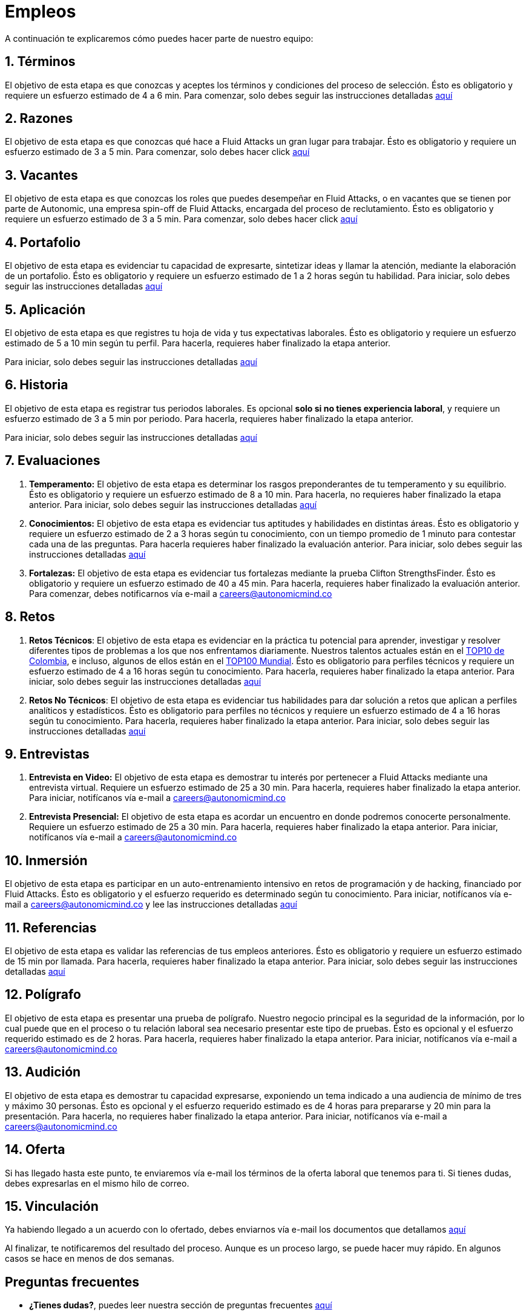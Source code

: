 :slug: empleos/
:description: Fluid Attacks siempre está en busca de jóvenes talentos apasionados por la programación y la informática. La siguiente página tiene como objetivo informar a los interesados en ser parte del equipo de trabajo de Fluid Attacks sobre el proceso de selección realizado y las etapas que lo componen.
:keywords: Fluid Attacks, Empleo, Proceso, Selección, Etapas, Contratación.
:translate: careers/

= Empleos

A continuación te explicaremos cómo puedes hacer parte de nuestro equipo:

[role="etapa_c"]
== 1. Términos

El objetivo de esta etapa
es que conozcas y aceptes los términos y condiciones del proceso de selección.
Ésto es obligatorio y requiere un esfuerzo estimado de 4 a 6 min.
Para comenzar,
solo debes seguir las instrucciones detalladas [button]#link:terminos/[aquí]#

== 2. Razones

El objetivo de esta etapa
es que conozcas qué hace a +Fluid Attacks+ un gran lugar para trabajar.
Ésto es obligatorio y requiere un esfuerzo estimado de 3 a 5 min.
Para comenzar,
solo debes hacer click [button]#link:razones/[aquí]#

== 3. Vacantes

El objetivo de esta etapa
es que conozcas los roles que puedes desempeñar en +Fluid Attacks+,
o en vacantes que se tienen por parte de +Autonomic+,
una empresa +spin-off+ de +Fluid Attacks+,
encargada del proceso de reclutamiento.
Ésto es obligatorio y requiere un esfuerzo estimado de 3 a 5 min.
Para comenzar,
solo debes hacer click [button]#link:vacantes/[aquí]#

== 4. Portafolio

El objetivo de esta etapa
es evidenciar tu capacidad de expresarte,
sintetizar ideas y llamar la atención, mediante la elaboración de un portafolio.
Ésto es obligatorio y requiere un esfuerzo estimado
de 1 a 2 horas según tu habilidad.
Para iniciar,
solo debes seguir las instrucciones detalladas [button]#link:portafolio/[aquí]#

[role="etapa_a"]
== 5. Aplicación

El objetivo de esta etapa
es que registres tu hoja de vida y tus expectativas laborales.
Ésto es obligatorio y requiere un esfuerzo estimado
de 5 a 10 min según tu perfil.
Para hacerla, requieres haber finalizado la etapa anterior.

[role="a_formLink"]
Para iniciar,
solo debes seguir las instrucciones detalladas [button]#link:https://fluidattacks.com/forms/aplicacion[aquí]#

[role="etapa_h"]
== 6. Historia

El objetivo de esta etapa es registrar tus periodos laborales.
Es opcional *solo si no tienes experiencia laboral*,
y requiere un esfuerzo estimado de 3 a 5 min por periodo.
Para hacerla, requieres haber finalizado la etapa anterior.

[role="h_formLink"]
Para iniciar,
solo debes seguir las instrucciones detalladas [button]#link:https://fluidattacks.com/forms/periodo[aquí]#

++++
<script>document.getElementsByClassName("h_formLink")[0].style.display="none",document.getElementsByClassName("a_formLink")[0].style.display="none";var r=window.location.href.split("?")[1];"398453"==r?(document.getElementsByClassName("a_formLink")[0].style.display="block",document.getElementsByClassName("etapa_a")[0].style.backgroundColor="#ffffa6"):"987343"==r?(document.getElementsByClassName("h_formLink")[0].style.display="block",document.getElementsByClassName("etapa_h")[0].style.backgroundColor="#ffffa6"):"0062"==r&&(document.getElementsByClassName("etapa_c")[0].style.backgroundColor="#ffffa6");</script>
++++

== 7. Evaluaciones

. *Temperamento:* El objetivo de esta etapa
es determinar los rasgos preponderantes de tu temperamento y su equilibrio.
Ésto es obligatorio y requiere un esfuerzo estimado de 8 a 10 min.
Para hacerla, no requieres haber finalizado la etapa anterior.
Para iniciar,
solo debes seguir las instrucciones detalladas [button]#link:evaluacion-temperamento/[aquí]#

. *Conocimientos:* El objetivo de esta etapa
es evidenciar tus aptitudes y habilidades en distintas áreas.
Ésto es obligatorio y requiere un esfuerzo estimado
de 2 a 3 horas según tu conocimiento,
con un tiempo promedio de +1+ minuto para contestar cada una de las preguntas.
Para hacerla requieres haber finalizado la evaluación anterior.
Para iniciar,
solo debes seguir las instrucciones detalladas [button]#link:evaluacion-conocimientos/[aquí]#

. *Fortalezas:* El objetivo de esta etapa
es evidenciar tus fortalezas mediante la prueba +Clifton StrengthsFinder+.
Ésto es obligatorio y requiere un esfuerzo estimado de 40 a 45 min.
Para hacerla, requieres haber finalizado la evaluación anterior.
Para comenzar,
debes notificarnos vía e-mail a careers@autonomicmind.co

== 8. Retos

. *Retos Técnicos*: El objetivo de esta etapa
es evidenciar en la práctica tu potencial para aprender,
investigar y resolver diferentes tipos de problemas
a los que nos enfrentamos diariamente.
Nuestros talentos actuales están en el
link:https://www.wechall.net/country_ranking/for/31/Colombia[TOP10 de Colombia], e incluso,
algunos de ellos están en el link:https://www.wechall.net/ranking[TOP100 Mundial].
Ésto es obligatorio para perfiles técnicos y requiere un esfuerzo estimado
de 4 a 16 horas según tu conocimiento.
Para hacerla, requieres haber finalizado la etapa anterior.
Para iniciar,
solo debes seguir las instrucciones detalladas [button]#link:retos-tecnicos/[aquí]#

. *Retos No Técnicos*: El objetivo de esta etapa
es evidenciar tus habilidades para dar solución a retos
que aplican a perfiles analíticos y estadísticos.
Ésto es obligatorio para perfiles no técnicos y requiere un esfuerzo estimado
de 4 a 16 horas según tu conocimiento.
Para hacerla, requieres haber finalizado la etapa anterior.
Para iniciar,
solo debes seguir las instrucciones detalladas [button]#link:retos-no-tecnicos/[aquí]#

== 9. Entrevistas

. *Entrevista en Video:* El objetivo de esta etapa
es demostrar tu interés por pertenecer a +Fluid Attacks+
mediante una entrevista virtual.
Requiere un esfuerzo estimado de 25 a 30 min.
Para hacerla, requieres haber finalizado la etapa anterior.
Para iniciar,
notifícanos vía e-mail a careers@autonomicmind.co
. *Entrevista Presencial:* El objetivo de esta etapa
es acordar un encuentro en donde podremos conocerte personalmente.
Requiere un esfuerzo estimado de 25 a 30 min.
Para hacerla, requieres haber finalizado la etapa anterior.
Para iniciar,
notifícanos vía e-mail a careers@autonomicmind.co

== 10. Inmersión

El objetivo de esta etapa
es participar en un auto-entrenamiento intensivo
en retos de programación y de +hacking+, financiado por +Fluid Attacks+.
Ésto es obligatorio y el esfuerzo requerido
es determinado según tu conocimiento.
Para iniciar,
notifícanos vía e-mail a careers@autonomicmind.co
y lee las instrucciones detalladas  [button]#link:inmersion/[aquí]#

== 11. Referencias

El objetivo de esta etapa es validar las referencias de tus empleos anteriores.
Ésto es obligatorio y requiere un esfuerzo estimado de 15 min por llamada.
Para hacerla, requieres haber finalizado la etapa anterior.
Para iniciar,
solo debes seguir las instrucciones detalladas [button]#link:referencias-inversas/[aquí]#

== 12. Polígrafo

El objetivo de esta etapa
es presentar una prueba de polígrafo.
Nuestro negocio principal es la seguridad de la información,
por lo cual puede que en el proceso o tu relación laboral
sea necesario presentar este tipo de pruebas.
Ésto es opcional y el esfuerzo requerido estimado es de 2 horas.
Para hacerla, requieres haber finalizado la etapa anterior.
Para iniciar,
notifícanos vía e-mail a careers@autonomicmind.co

== 13. Audición

El objetivo de esta etapa
es demostrar tu capacidad expresarse, exponiendo un tema indicado
a una audiencia de mínimo de tres y máximo 30 personas.
Ésto es opcional y el esfuerzo requerido estimado es de 4 horas para prepararse
y 20 min para la presentación.
Para hacerla, no requieres haber finalizado la etapa anterior.
Para iniciar,
notifícanos vía e-mail a careers@autonomicmind.co

== 14. Oferta

Si has llegado hasta este punto, te enviaremos vía e-mail los términos
de la oferta laboral que tenemos para ti.
Si tienes dudas, debes expresarlas en el mismo hilo de correo.

== 15. Vinculación

Ya habiendo llegado a un acuerdo con lo ofertado,
debes enviarnos vía e-mail los documentos que detallamos [button]#link:vinculacion/[aquí]#

Al finalizar, te notificaremos del resultado del proceso.
Aunque es un proceso largo,
se puede hacer muy rápido.
En algunos casos se hace en menos de dos semanas.

== Preguntas frecuentes

* *¿Tienes dudas?*, puedes leer nuestra sección de preguntas frecuentes
[button]#link:faq/[aquí]#
